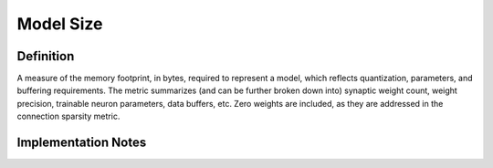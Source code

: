 ===================
Model Size
===================

Definition
----------
A measure of the memory footprint, in bytes, required to represent a model, which reflects quantization, parameters, and buffering requirements. The metric summarizes (and can be further broken down into) synaptic weight count, weight precision, trainable neuron parameters, data buffers, etc. Zero weights are included, as they are addressed in the connection sparsity metric.

Implementation Notes
--------------------